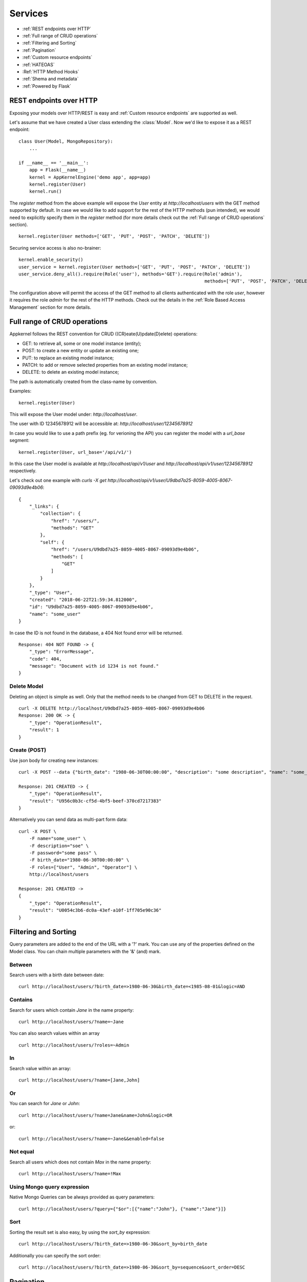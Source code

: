 Services
========

* :ref:`REST endpoints over HTTP`
* :ref:`Full range of CRUD operations`
* :ref:`Filtering and Sorting`
* :ref:`Pagination`
* :ref:`Custom resource endpoints`
* :ref:`HATEOAS`
* :Ref:`HTTP Method Hooks`
* :ref:`Shema and metadata`
* :ref:`Powered by Flask`

REST endpoints over HTTP
````````````````````````
Exposing your models over HTTP/REST is easy and :ref:`Custom resource endpoints` are supported as well.

Let's assume that we have created a User class extending the :class:`Model`. Now we'd like to expose it as a REST endpoint: ::

    class User(Model, MongoRepository):
        ...

    if __name__ == '__main__':
        app = Flask(__name__)
        kernel = AppKernelEngine('demo app', app=app)
        kernel.register(User)
        kernel.run()

The `register` method from the above example will expose the `User` entity at `http://localhost/users` with the GET method supported by default.
In case we would like to add support for the rest of the HTTP methods (pun intended), we would need to explicitly specify them in the `register` method
(for more details check out the :ref:`Full range of CRUD operations` section). ::

    kernel.register(User methods=['GET', 'PUT', 'POST', 'PATCH', 'DELETE'])

Securing service access is also no-brainer: ::

    kernel.enable_security()
    user_service = kernel.register(User methods=['GET', 'PUT', 'POST', 'PATCH', 'DELETE'])
    user_service.deny_all().require(Role('user'), methods='GET').require(Role('admin'),
                                                                         methods=['PUT', 'POST', 'PATCH', 'DELETE'])

The configuration above will permit the access of the GET method to all clients authenticated with the role `user`, however it requires the role
`admin` for the rest of the HTTP methods.
Check out the details in the :ref:`Role Based Access Management` section for more details.


Full range of CRUD operations
`````````````````````````````
Appkernel follows the REST convention for CRUD ((CR)eate(U)pdate(D)elete) operations:

* GET: to retrieve all, some or one model instance (entity);
* POST: to create a new entity or update an existing one;
* PUT: to replace an existing model instance;
* PATCH: to add or remove selected properties from an existing model instance;
* DELETE: to delete an existing model instance;

The path is automatically created from the class-name by convention.

Examples: ::

    kernel.register(User)

This will expose the User model under: `http://localhost/user`.

The user with ID 12345678912 will be accessible at: `http://localhost/user/12345678912`

In case you would like to use a path prefix (eg. for verioning the API) you can register the model with a `url_base` segment: ::

    kernel.register(User, url_base='/api/v1/')

In this case the User model is available at `http://localhost/api/v1/user` and `http://localhost/api/v1/user/12345678912` respectively.

Let's check out one example with `curls -X get http://localhost/api/v1/user/U9dbd7a25-8059-4005-8067-09093d9e4b06`::

    {
        "_links": {
            "collection": {
                "href": "/users/",
                "methods": "GET"
            },
            "self": {
                "href": "/users/U9dbd7a25-8059-4005-8067-09093d9e4b06",
                "methods": [
                    "GET"
                ]
            }
        },
        "_type": "User",
        "created": "2018-06-22T21:59:34.812000",
        "id": "U9dbd7a25-8059-4005-8067-09093d9e4b06",
        "name": "some_user"
    }

In case the ID is not found in the database, a 404 Not found error will be returned. ::

    Response: 404 NOT FOUND -> {
        "_type": "ErrorMessage",
        "code": 404,
        "message": "Document with id 1234 is not found."
    }

Delete Model
............

Deleting an object is simple as well. Only that the method needs to be changed from GET to DELETE in the request. ::

    curl -X DELETE http://localhost/U9dbd7a25-8059-4005-8067-09093d9e4b06
    Response: 200 OK -> {
        "_type": "OperationResult",
        "result": 1
    }

Create (POST)
.............

Use json body for creating new instances: ::

    curl -X POST --data {"birth_date": "1980-06-30T00:00:00", "description": "some description", "name": "some_user", "password": "some_pass", "roles": ["User", "Admin", "Operator"]} http://localhost/users/

    Response: 201 CREATED -> {
        "_type": "OperationResult",
        "result": "U956c0b3c-cf5d-4bf5-beef-370cd7217383"
    }

Alternatively you can send data as multi-part form data: ::

    curl -X POST \
        -F name="some_user" \
        -F description="soe" \
        -F password="some pass" \
        -F birth_date="1980-06-30T00:00:00" \
        -F roles=["User", "Admin", "Operator"] \
        http://localhost/users

    Response: 201 CREATED ->
    {
        "_type": "OperationResult",
        "result": "U0054c3b6-dc0a-43ef-a10f-1ff705e90c36"
    }

Filtering and Sorting
`````````````````````
Query parameters are added to the end of the URL with a '?' mark. You can use any of the properties defined on the Model class.
You can chain multiple parameters with the '&' (and) mark.

Between
.......
Search users with a birth date between date: ::

    curl http://localhost/users/?birth_date=>1980-06-30&birth_date=<1985-08-01&logic=AND


Contains
........
Search for users which contain `Jane` in the name property: ::

    curl http://localhost/users/?name=~Jane

You can also search values within an array ::

    curl http://localhost/users/?roles=~Admin

In
..

Search value within an array: ::

    curl http://localhost/users/?name=[Jane,John]

Or
..

You can search for `Jane` or `John`: ::

    curl http://localhost/users/?name=Jane&name=John&logic=OR
or: ::

    curl http://localhost/users/?name=~Jane&&enabled=false

Not equal
.........
Search all users which does not contain `Max` in the name property: ::

    curl http://localhost/users/?name=!Max

Using Mongo query expression
............................

Native Mongo Queries can be always provided as query parameters: ::

    curl http://localhost/users/?query={"$or":[{"name":"John"}, {"name":"Jane"}]}

Sort
....
Sorting the result set is also easy, by using the `sort_by` expression: ::

    curl http://localhost/users/?birth_date=>1980-06-30&sort_by=birth_date

Additionally you can specify the sort order: ::

    curl http://localhost/users/?birth_date=>1980-06-30&sort_by=sequence&sort_order=DESC


Pagination
``````````

Pagination is supported with the use of `page` and `page_size`: ::

    curl http://localhost/users/?page=1&page_size=5

... and of course sorting can be used in combination with pagination: ::

    curl http://localhost/users/?page=1&page_size=5&sort_by=sequence&sort_order=DESC

Mongo Aggregation Pipeline
..........................

Additionally to native queries, `Aggregation Pipeline`_ is supported too: ::

    curl http://localhost/users/aggregate/?pipe=[{"$match":{"name": "Jane"}}]


.. _Aggregation Pipeline: https://docs.mongodb.com/manual/aggregation/

Custom resource endpoints
`````````````````````````
The built-in CRUD operations might be a good start for your application, however we would quickly run into situation where
custom functionality needs to be exposed to the API consumers.
In such cases the `@link` decorator comes handy. Let's suppose we need to provide the result of a specific method on the User: ::

    class User(Model, MongoRepository):
        ...

        @link(require=Anonymous())
        def get_description(self):
            return self.description

And we're ready to go, you have a new endpoint returning the description property of the value and any user with the role `Anonymous` can access it: ::

    curl http://localhost/users/U32268472-d9e3-46d9-86a2-a80926bd770b/get_description

Now one can argue, that this example is not utterly useful, a statement which in this case might not be very far from the common perception. However there's
much more into it. Let's say that we'd like to enable the user and the admin to change the password for the User: ::

        @link(http_method='POST', require=[CurrentSubject(), Role('admin')])
        def change_password(self, current_password, new_password):
            if not pbkdf2_sha256.verify(current_password, self.password):
                raise ServiceException(403, _('Current password is not correct'))
            else:
                self.password = new_password
                self.save()
            return _('Password changed')

The :class:`CurrentSubject` and :class:`Role` authority controls who can access the method:

- **CurrentSubject**: in case the JWT token subject is identical with the model id, the access to the method is granted;
- **Role**: enables any user having the required role type call the method;

HATEOAS
```````
By default `HATEOAS`_ support is enabled when a domain object is registered with Appkernel (`kernel.register(User)`). This means the return
result-set includes browseable urls, exposing the existing methods to your API consumer. ::

    {
      "_links": {
        "change_password": {
          "args": [
            "current_password",
            "new_password"
          ],
          "href": "/users/Ua4453112-0e7a-4f10-b95b-0d9b88493193/change_password",
          "methods": "POST"
        },
        "collection": {
          "href": "/users/",
          "methods": "GET"
        },
        "get_description": {
          "href": "/users/Ua4453112-0e7a-4f10-b95b-0d9b88493193/get_description",
          "methods": "GET"
        },
        "self": {
          "href": "/users/Ua4453112-0e7a-4f10-b95b-0d9b88493193",
          "methods": [
            "GET",
            "PUT",
            "POST",
            "PATCH",
            "DELETE"
          ]
        }
      },
      "_type": "User",
      "created": "2018-07-08T16:05:25.539000",
      "description": "test description",
      "id": "Ua4453112-0e7a-4f10-b95b-0d9b88493193",
      "name": "test user",
      "roles": [
        "Admin",
        "User",
        "Operator"
      ]
    }

Would you not want to use the HATEOAS feature, you can chose to disable it at the Model registration phase `kernel.register(User, enable_hateoas=False)`.

.. _HATEOAS: https://en.wikipedia.org/wiki/HATEOAS

HTTP Method Hooks
``````````````````

    before_'http-method'
    after_'http-method'

    So for post we could implement:

    @classmethod
    def before_post(cls, *args, **kwargs):
        order = kwargs['model']


Shema and metadata
``````````````````
All models provide JSON schema and a metatada to help frontend UI generation and data validation in frontends.
Accessing the JSON schema is easy by calling **"http://root_url/{model_name}/schema"** ::

    curl http://localhost/users/schema

Accessing the metadata by calling **"http://root_url/{model_name}/meta"** is easy too: ::

    curl http://localhost/users/meta

Powered by Flask
````````````````
The REST service engine uses Flask_ under the hood, therefore the reference to the flask app is always available at `kernel.app`.

.. _Flask: http://flask.pocoo.org/